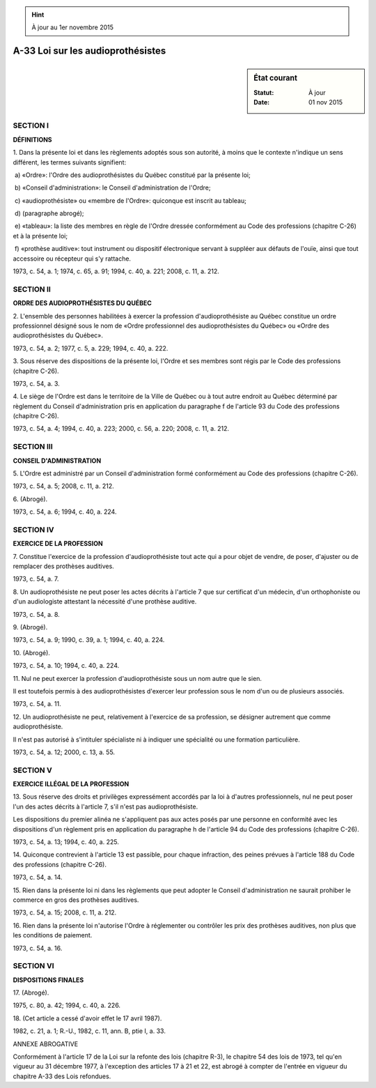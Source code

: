 .. hint:: À jour au 1er novembre 2015

.. _A-33:

==================================
A-33 Loi sur les audioprothésistes
==================================

.. sidebar:: État courant

    :Statut: À jour
    :Date: 01 nov 2015



SECTION I
~~~~~~~~~

**DÉFINITIONS**

1. Dans la présente loi et dans les règlements adoptés sous son autorité, à moins que le contexte n'indique un sens différent, les termes suivants signifient:

 a) «Ordre»: l'Ordre des audioprothésistes du Québec constitué par la présente loi;

 b) «Conseil d'administration»: le Conseil d'administration de l'Ordre;

 c) «audioprothésiste» ou «membre de l'Ordre»: quiconque est inscrit au tableau;

 d) (paragraphe abrogé);

 e) «tableau»: la liste des membres en règle de l'Ordre dressée conformément au Code des professions (chapitre C-26) et à la présente loi;

 f) «prothèse auditive»: tout instrument ou dispositif électronique servant à suppléer aux défauts de l'ouïe, ainsi que tout accessoire ou récepteur qui s'y rattache.

1973, c. 54, a. 1; 1974, c. 65, a. 91; 1994, c. 40, a. 221; 2008, c. 11, a. 212.

SECTION II
~~~~~~~~~~

**ORDRE DES AUDIOPROTHÉSISTES DU QUÉBEC**

2. L'ensemble des personnes habilitées à exercer la profession d'audioprothésiste au Québec constitue un ordre professionnel désigné sous le nom de «Ordre professionnel des audioprothésistes du Québec» ou «Ordre des audioprothésistes du Québec».

1973, c. 54, a. 2; 1977, c. 5, a. 229; 1994, c. 40, a. 222.

3. Sous réserve des dispositions de la présente loi, l'Ordre et ses membres sont régis par le Code des professions (chapitre C-26).

1973, c. 54, a. 3.

4. Le siège de l'Ordre est dans le territoire de la Ville de Québec ou à tout autre endroit au Québec déterminé par règlement du Conseil d'administration pris en application du paragraphe f de l'article 93 du Code des professions (chapitre C-26).

1973, c. 54, a. 4; 1994, c. 40, a. 223; 2000, c. 56, a. 220; 2008, c. 11, a. 212.

SECTION III
~~~~~~~~~~~

**CONSEIL D'ADMINISTRATION**

5. L'Ordre est administré par un Conseil d'administration formé conformément au Code des professions (chapitre C-26).

1973, c. 54, a. 5; 2008, c. 11, a. 212.

6. (Abrogé).

1973, c. 54, a. 6; 1994, c. 40, a. 224.

SECTION IV
~~~~~~~~~~

**EXERCICE DE LA PROFESSION**

7. Constitue l'exercice de la profession d'audioprothésiste tout acte qui a pour objet de vendre, de poser, d'ajuster ou de remplacer des prothèses auditives.

1973, c. 54, a. 7.

8. Un audioprothésiste ne peut poser les actes décrits à l'article 7 que sur certificat d'un médecin, d'un orthophoniste ou d'un audiologiste attestant la nécessité d'une prothèse auditive.

1973, c. 54, a. 8.

9. (Abrogé).

1973, c. 54, a. 9; 1990, c. 39, a. 1; 1994, c. 40, a. 224.

10. (Abrogé).

1973, c. 54, a. 10; 1994, c. 40, a. 224.

11. Nul ne peut exercer la profession d'audioprothésiste sous un nom autre que le sien.

Il est toutefois permis à des audioprothésistes d'exercer leur profession sous le nom d'un ou de plusieurs associés.

1973, c. 54, a. 11.

12. Un audioprothésiste ne peut, relativement à l'exercice de sa profession, se désigner autrement que comme audioprothésiste.

Il n'est pas autorisé à s'intituler spécialiste ni à indiquer une spécialité ou une formation particulière.

1973, c. 54, a. 12; 2000, c. 13, a. 55.

SECTION V
~~~~~~~~~

**EXERCICE ILLÉGAL DE LA PROFESSION**

13. Sous réserve des droits et privilèges expressément accordés par la loi à d'autres professionnels, nul ne peut poser l'un des actes décrits à l'article 7, s'il n'est pas audioprothésiste.

Les dispositions du premier alinéa ne s'appliquent pas aux actes posés par une personne en conformité avec les dispositions d'un règlement pris en application du paragraphe h de l'article 94 du Code des professions (chapitre C-26).

1973, c. 54, a. 13; 1994, c. 40, a. 225.

14. Quiconque contrevient à l'article 13 est passible, pour chaque infraction, des peines prévues à l'article 188 du Code des professions (chapitre C-26).

1973, c. 54, a. 14.

15. Rien dans la présente loi ni dans les règlements que peut adopter le Conseil d'administration ne saurait prohiber le commerce en gros des prothèses auditives.

1973, c. 54, a. 15; 2008, c. 11, a. 212.

16. Rien dans la présente loi n'autorise l'Ordre à réglementer ou contrôler les prix des prothèses auditives, non plus que les conditions de paiement.

1973, c. 54, a. 16.

SECTION VI
~~~~~~~~~~

**DISPOSITIONS FINALES**

17. (Abrogé).

1975, c. 80, a. 42; 1994, c. 40, a. 226.

18. (Cet article a cessé d'avoir effet le 17 avril 1987).

1982, c. 21, a. 1; R.-U., 1982, c. 11, ann. B, ptie I, a. 33.

ANNEXE ABROGATIVE

Conformément à l'article 17 de la Loi sur la refonte des lois (chapitre R-3), le chapitre 54 des lois de 1973, tel qu'en vigueur au 31 décembre 1977, à l'exception des articles 17 à 21 et 22, est abrogé à compter de l'entrée en vigueur du chapitre A-33 des Lois refondues.
